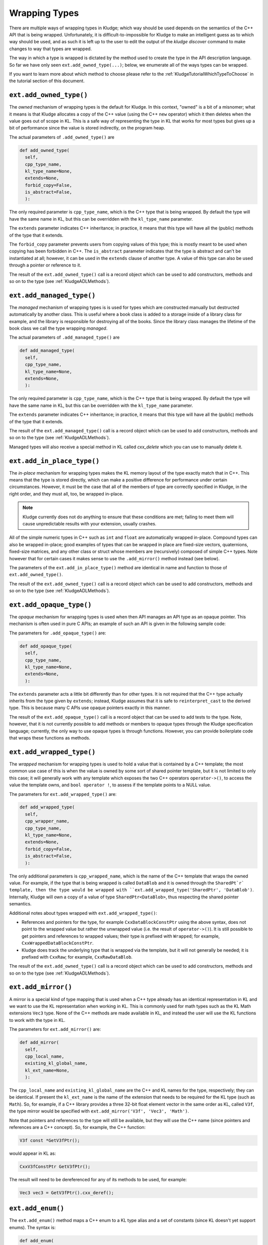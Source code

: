 .. _KludgeADLTypes:

Wrapping Types
=======================

There are multiple ways of wrapping types in Kludge; which way should be used depends on the semantics of the C++ API that is being wrapped.  Unfortunately, it is difficult-to-impossible for Kludge to make an intelligent guess as to which way should be used, and as such it is left up to the user to edit the output of the `kludge discover` command to make changes to way that types are wrapped.

The way in which a type is wrapped is dictated by the method used to create the type in the API description language.  So far we have only seen ``ext.add_owned_type(...)``; below, we enumerate all of the ways types can be wrapped.

If you want to learn more about which method to choose please refer to the :ref:`KludgeTutorialWhichTypeToChoose` in the tutorial section of this document.

``ext.add_owned_type()``
---------------------------------------

The *owned* mechanism of wrapping types is the default for Kludge.  In this context, "owned" is a bit of a misnomer; what it means is that Kludge allocates a copy of the C++ value (using the C++ ``new`` operator) which it then deletes when the value goes out of scope in KL.  This is a safe way of representing the type in KL that works for most types but gives up a bit of performance since the value is stored indirectly, on the program heap.

The actual parameters of ``.add_owned_type()`` are

.. code-block:: python

  def add_owned_type(
    self,
    cpp_type_name,
    kl_type_name=None,
    extends=None,
    forbid_copy=False,
    is_abstract=False,
    ):

The only required parameter is ``cpp_type_name``, which is the C++ type that is being wrapped.  By default the type will have the same name in KL, but this can be overridden with the ``kl_type_name`` parameter.

The ``extends`` parameter indicates C++ inheritance; in practice, it means that this type will have all the (public) methods of the type that it extends.

The ``forbid_copy`` parameter prevents users from copying values of this type; this is mostly meant to be used when copying has been forbidden in C++.  The ``is_abstract`` parameter indicates that the type is abstract and can't be instantiated at all; however, it can be used in the ``extends`` clause of another type.  A value of this type can also be used through a pointer or reference to it.

The result of the ``ext.add_owned_type()`` call is a record object which can be used to add constructors, methods and so on to the type (see :ref:`KludgeADLMethods`).

``ext.add_managed_type()``
---------------------------------------

The *managed* mechanism of wrapping types is is used for types which are constructed manually but destructed automatically by another class. This is useful where a book class is added to a storage inside of a library class for example, and the library is responsible for destroying all of the books. Since the library class manages the lifetime of the book class we call the type wrapping *managed*.

The actual parameters of ``.add_managed_type()`` are

.. code-block:: python

  def add_managed_type(
    self,
    cpp_type_name,
    kl_type_name=None,
    extends=None,
    ):

The only required parameter is ``cpp_type_name``, which is the C++ type that is being wrapped.  By default the type will have the same name in KL, but this can be overridden with the ``kl_type_name`` parameter.

The ``extends`` parameter indicates C++ inheritance; in practice, it means that this type will have all the (public) methods of the type that it extends.

The result of the ``ext.add_managed_type()`` call is a record object which can be used to add constructors, methods and so on to the type (see :ref:`KludgeADLMethods`).

Managed types will also receive a special method in KL called *cxx_delete* which you can use to manually delete it.

``ext.add_in_place_type()``
-------------------------------------

The *in-place* mechanism for wrapping types makes the KL memory layout of the type exactly match that in C++.  This means that the type is stored directly, which can make a positive difference for performance under certain circumstances.  However, it must be the case that all of the members of type are correctly specified in Kludge, in the right order, and they must all, too, be wrapped in-place.

.. note::

  Kludge currently does not do anything to ensure that these conditions are met; failing to meet them will cause unpredictable results with your extension, usually crashes.

All of the simple numeric types in C++ such as ``int`` and ``float`` are automatically wrapped in-place.  Compound types can also be wrapped in-place; good examples of types that can be wrapped in place are fixed-size vectors, quaternions, fixed-size matrices, and any other class or struct whose members are (recursively) composed of simple C++ types.  Note however that for certain cases it makes sense to use the ``.add_mirror()`` method instead (see below).

The parameters of the ``ext.add_in_place_type()`` method are identical in name and function to those of ``ext.add_owned_type()``.

The result of the ``ext.add_owned_type()`` call is a record object which can be used to add constructors, methods and so on to the type (see :ref:`KludgeADLMethods`).

``ext.add_opaque_type()``
---------------------------------------

The *opaque* mechanism for wrapping types is used when then API manages an API type as an opaque pointer.  This mechanism is often used in pure C APIs; an example of such an API is given in the following sample code:

.. code-block: c++

  class MyOpaque;

  MyOpaque *MyOpaque_New( int x );
  int MyOpaque_GetX( MyOpaque const *_r );
  void MyOpaque_SetX( MyOpaque *_r, int x );
  void MyOpaque_Delete( MyOpaque *_r );

The parameters for ``.add_opaque_type()`` are:

.. code-block:: python

  def add_opaque_type(
    self,
    cpp_type_name,
    kl_type_name=None,
    extends=None,
    ):

The ``extends`` parameter acts a little bit differently than for other types.  It is not required that the C++ type actually inherits from the type given by ``extends``; instead, Kludge assumes that it is safe to ``reinterpret_cast`` to the derived type.  This is because many C APIs use opaque pointers exactly in this manner.

The result of the ``ext.add_opaque_type()`` call is a record object that can be used to add tests to the type.  Note, however, that it is not currently possible to add methods or members to opaque types through the Kludge specification language; currently, the only way to use opaque types is through functions.  However, you can provide boilerplate code that wraps these functions as methods.

``ext.add_wrapped_type()``
------------------------------------

The *wrapped* mechanism for wrapping types is used to hold a value that is contained by a C++ template; the most common use case of this is when the value is owned by some sort of shared pointer template, but it is not limited to only this case; it will generally work with any template which exposes the two C++ operators ``operator->()``, to access the value the template owns, and ``bool operator !``, to assess if the template points to a NULL value.

The parameters for ``ext.add_wrapped_type()`` are:

.. code-block:: python

  def add_wrapped_type(
    self,
    cpp_wrapper_name,
    cpp_type_name,
    kl_type_name=None,
    extends=None,
    forbid_copy=False,
    is_abstract=False,
    ):

The only additional parameters is ``cpp_wrapped_name``, which is the name of the C++ template that wraps the owned value.  For example, if the type that is being wrapped is called ``DataBlob`` and it is owned through the ``SharedPt`r` template, then the type would be wrapped with ``ext.add_wrapped_type('SharedPtr', 'DataBlob')``.  Internally, Kludge will own a copy of a value of type ``SharedPtr<DataBlob>``, thus respecting the shared pointer semantics.

Additional notes about types wrapped with ``ext.add_wrapped_type()``:

- References and pointers for the type, for example ``CxxDataBlockConstPtr`` using the above syntax, does not point to the wrapped value but rather the unwrapped value (i.e. the result of ``operator->()``).  It is still possible to get pointers and references to wrapped values; their type is prefixed with ``Wrapped``; for example, ``CxxWrappedDataBlockConstPtr``.

- Kludge does track the underlying type that is wrapped via the template, but it will not generally be needed; it is prefixed with ``CxxRaw``; for example, ``CxxRawDataBlob``.

The result of the ``ext.add_owned_type()`` call is a record object which can be used to add constructors, methods and so on to the type (see :ref:`KludgeADLMethods`).

``ext.add_mirror()``
------------------------------

A mirror is a special kind of type mapping that is used when a C++ type already has an identical representation in KL and we want to use the KL representation when working in KL.  This is commonly used for math types such as the KL Math extensions ``Vec3`` type.  None of the C++ methods are made available in KL, and instead the user will use the KL functions to work with the type in KL.

The parameters for ``ext.add_mirror()`` are:

.. code-block:: python

  def add_mirror(
    self,
    cpp_local_name,
    existing_kl_global_name,
    kl_ext_name=None,
    ):

The ``cpp_local_name`` and ``existing_kl_global_name`` are the C++ and KL names for the type, respectively; they can be identical.  If present the ``kl_ext_name`` is the name of the extension that needs to be required for the KL type (such as ``Math``).  So, for example, if a C++ library provides a three 32-bit float element vector in the same order as KL, called ``V3f``, the type mirror would be specified with ``ext.add_mirror('V3f', 'Vec3', 'Math')``.

Note that pointers and references to the type will still be available, but they will use the C++ name (since pointers and references are a C++ concept).  So, for example, the C++ function:

.. code-block:: c++

  V3f const *GetV3fPtr();

would appear in KL as:

.. code-block:: kl

  CxxV3fConstPtr GetV3fPtr();

The result will need to be dereferenced for any of its methods to be used, for example:

.. code-block:: kl

  Vec3 vec3 = GetV3fPtr().cxx_deref();

``ext.add_enum()``
-------------------------

The ``ext.add_enum()`` method maps a C++ enum to a KL type alias and a set of constants (since KL doesn't yet support enums).  The syntax is:

.. code-block:: python

  def add_enum(
    self,
    cpp_local_name,
    values,
    kl_local_name = None,
    are_values_namespaced = False,
    ):

``cpp_local_name`` is the name of the enum in C++, and values is the array of values of the enum.  The values can either be a (string, integer) tuple, which gives the integer value to the named enum value, or simply a string, in which case the next integer value is used (following the same rules as C++; by default, the first value is 0).  ``kl_local_name`` is the (optional) name of the enum in KL; if omitted it will be the C++ name.

The ``are_values_namespaced`` flag indicates whether the values of the enum are in a nested namespace or not (see :ref:`KludgeADLNamespaces` for more information on namespace handling in Kludge).  For example, the enum:

.. code-block:: python

  ext.add_enum('Fruit', ['Apple', 'Orange'])

would produce the KL code:

.. code-block:: kl

  alias SInt32 Fruit;
  const Fruit Apple = 0;
  const Fruit Orange = 1;

whereas:

.. code-block:: python
  
  ext.add_enum('Fruit', ['Apple', 'Orange'], are_values_namespaced=True)

would produce:

.. code-block:: kl

  alias SInt32 Fruit;
  const Fruit Fruit_Apple = 0;
  const Fruit Fruit_Orange = 1;

You can choose to wrap an enum either way, but, generally speaking, you should use ``are_values_namespaced=False`` for "classic" C++ enums and ``are_values_namespace=True`` for C++11 ``enum class`` declarations.

``ext.add_alias()``
-------------------------------

The ``ext.add_alias()`` method creates a simple KL type alias.  It takes the parameters:

.. code-block:: python

  def add_alias(self, new_cpp_type_name, old_cpp_type_name):

It can general be used to represent C++ ``typedef`` and ``using <type name> =`` declarations.
